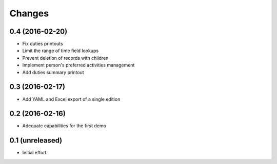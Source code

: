 .. -*- coding: utf-8 -*-

Changes
-------

0.4 (2016-02-20)
~~~~~~~~~~~~~~~~

- Fix duties printouts

- Limit the range of time field lookups

- Prevent deletion of records with children

- Implement person's preferred activities management

- Add duties summary printout


0.3 (2016-02-17)
~~~~~~~~~~~~~~~~

- Add YAML and Excel export of a single edition


0.2 (2016-02-16)
~~~~~~~~~~~~~~~~

- Adequate capabilities for the first demo


0.1 (unreleased)
~~~~~~~~~~~~~~~~

- Initial effort
